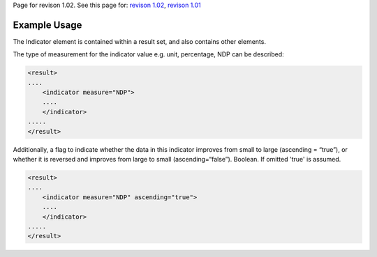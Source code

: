 
Page for revison 1.02. See this page for: `revison
1.02 </standard/documentation/1.02/indicator>`__, `revison
1.01 </standard/documentation/1.0/indicator>`__

Example Usage
~~~~~~~~~~~~~

The Indicator element is contained within a result set, and also
contains other elements.

The type of measurement for the indicator value e.g. unit, percentage,
NDP can be described:

.. code-block:: xml

    <result>
    ....
        <indicator measure="NDP">
        ....
        </indicator>
    .....
    </result>    

Additionally, a flag to indicate whether the data in this indicator
improves from small to large (ascending = “true”), or whether it is
reversed and improves from large to small (ascending=“false”). Boolean.
If omitted 'true' is assumed.

.. code-block:: xml

    <result>
    ....
        <indicator measure="NDP" ascending="true">
        ....
        </indicator>
    .....
    </result>    

